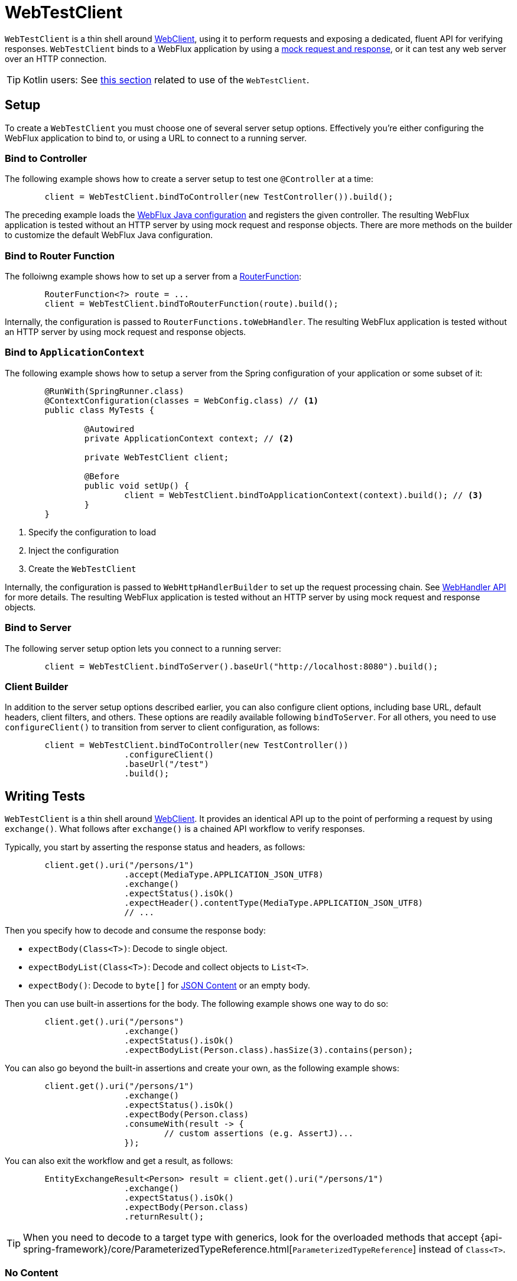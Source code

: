 [[webtestclient]]
= WebTestClient

`WebTestClient` is a thin shell around <<web-reactive.adoc#webflux-webclient, WebClient>>,
using it to perform requests and exposing a dedicated, fluent API for verifying responses.
`WebTestClient` binds to a WebFlux application by using a
<<testing.adoc#mock-objects-web-reactive,mock request and response>>, or it can test any
web server over an HTTP connection.

TIP: Kotlin users: See <<languages.adoc#kotlin-webtestclient-issue,this section>>
related to use of the `WebTestClient`.



[[webtestclient-setup]]
== Setup

To create a `WebTestClient` you must choose one of several server setup options.
Effectively you're either configuring the WebFlux application to bind to, or using
a URL to connect to a running server.



[[webtestclient-controller-config]]
=== Bind to Controller

The following example shows how to create a server setup to test one `@Controller` at a time:

====
[source,java,intent=0]
[subs="verbatim,quotes"]
----
	client = WebTestClient.bindToController(new TestController()).build();
----
====

The preceding example loads the <<web-reactive.adoc#webflux-config,WebFlux Java configuration>> and
registers the given controller. The resulting WebFlux application is tested
without an HTTP server by using mock request and response objects. There are more methods
on the builder to customize the default WebFlux Java configuration.



[[webtestclient-fn-config]]
=== Bind to Router Function

The folloiwng example shows how to set up a server from a
<<web-reactive.adoc#webflux-fn,RouterFunction>>:

====
[source,java,intent=0]
[subs="verbatim,quotes"]
----
	RouterFunction<?> route = ...
	client = WebTestClient.bindToRouterFunction(route).build();
----
====

Internally, the configuration is passed to `RouterFunctions.toWebHandler`.
The resulting WebFlux application is tested without an HTTP server by using mock
request and response objects.



[[webtestclient-context-config]]
=== Bind to `ApplicationContext`

The following example shows how to setup a server from the Spring configuration of your application or
some subset of it:

====
[source,java,intent=0]
[subs="verbatim,quotes"]
----
	@RunWith(SpringRunner.class)
	@ContextConfiguration(classes = WebConfig.class) // <1>
	public class MyTests {

		@Autowired
		private ApplicationContext context; // <2>

		private WebTestClient client;

		@Before
		public void setUp() {
			client = WebTestClient.bindToApplicationContext(context).build(); // <3>
		}
	}
----

<1> Specify the configuration to load
<2> Inject the configuration
<3> Create the `WebTestClient`
====

Internally, the configuration is passed to `WebHttpHandlerBuilder` to set up
the request processing chain. See
<<web-reactive.adoc#webflux-web-handler-api,WebHandler API>> for more details. The
resulting WebFlux application is tested without an HTTP server by using mock request
and response objects.



[[webtestclient-server-config]]
=== Bind to Server

The following server setup option lets you connect to a running server:

====
[source,java,intent=0]
[subs="verbatim,quotes"]
----
	client = WebTestClient.bindToServer().baseUrl("http://localhost:8080").build();
----
====



[[webtestclient-client-config]]
=== Client Builder

In addition to the server setup options described earlier, you can also configure client
options, including base URL, default headers, client filters, and others. These options
are readily available following `bindToServer`. For all others, you need to use
`configureClient()` to transition from server to client configuration, as follows:

====
[source,java,intent=0]
[subs="verbatim,quotes"]
----
	client = WebTestClient.bindToController(new TestController())
			.configureClient()
			.baseUrl("/test")
			.build();
----
====



[[webtestclient-tests]]
== Writing Tests

`WebTestClient` is a thin shell around <<web-reactive.adoc#webflux-webclient,WebClient>>.
It provides an identical API up to the point of performing a request by using `exchange()`.
What follows after `exchange()` is a chained API workflow to verify responses.

Typically, you start by asserting the response status and headers, as follows:

====
[source,java,intent=0]
[subs="verbatim,quotes"]
----
	client.get().uri("/persons/1")
			.accept(MediaType.APPLICATION_JSON_UTF8)
			.exchange()
			.expectStatus().isOk()
			.expectHeader().contentType(MediaType.APPLICATION_JSON_UTF8)
			// ...
----
====

Then you specify how to decode and consume the response body:

* `expectBody(Class<T>)`: Decode to single object.
* `expectBodyList(Class<T>)`: Decode and collect objects to `List<T>`.
* `expectBody()`: Decode to `byte[]` for <<webtestclient-json>> or an empty body.

Then you can use built-in assertions for the body. The following example shows one way to do so:

====
[source,java,intent=0]
[subs="verbatim,quotes"]
----
	client.get().uri("/persons")
			.exchange()
			.expectStatus().isOk()
			.expectBodyList(Person.class).hasSize(3).contains(person);
----
====

You can also go beyond the built-in assertions and create your own, as the following example shows:

====
----
	client.get().uri("/persons/1")
			.exchange()
			.expectStatus().isOk()
			.expectBody(Person.class)
			.consumeWith(result -> {
				// custom assertions (e.g. AssertJ)...
			});
----
====

You can also exit the workflow and get a result, as follows:

====
----
	EntityExchangeResult<Person> result = client.get().uri("/persons/1")
			.exchange()
			.expectStatus().isOk()
			.expectBody(Person.class)
			.returnResult();
----
====

TIP: When you need to decode to a target type with generics, look for the overloaded methods
that accept
{api-spring-framework}/core/ParameterizedTypeReference.html[`ParameterizedTypeReference`]
instead of `Class<T>`.



[[webtestclient-no-content]]
=== No Content

If the response has no content (or you do not care if it does) use `Void.class`, which ensures
that resources are released. The following example shows how to do so:

====
[source,java,intent=0]
[subs="verbatim,quotes"]
----
	client.get().uri("/persons/123")
			.exchange()
			.expectStatus().isNotFound()
			.expectBody(Void.class);
----
====

Alternatively, if you want to assert there is no response content, you can use code similar to the following:

====
[source,java,intent=0]
[subs="verbatim,quotes"]
----
	client.post().uri("/persons")
			.body(personMono, Person.class)
			.exchange()
			.expectStatus().isCreated()
			.expectBody().isEmpty();
----
====



[[webtestclient-json]]
=== JSON Content

When you use `expectBody()`, the response is consumed as a `byte[]`. This is useful for
raw content assertions. For example, you can use
http://jsonassert.skyscreamer.org[JSONAssert] to verify JSON content, as follows:

====
[source,java,intent=0]
[subs="verbatim,quotes"]
----
	client.get().uri("/persons/1")
			.exchange()
			.expectStatus().isOk()
			.expectBody()
			.json("{\"name\":\"Jane\"}")
----
====

You can also use https://github.com/jayway/JsonPath[JSONPath] expressions, as follows:

====
[source,java,intent=0]
[subs="verbatim,quotes"]
----
	client.get().uri("/persons")
			.exchange()
			.expectStatus().isOk()
			.expectBody()
			.jsonPath("$[0].name").isEqualTo("Jane")
			.jsonPath("$[1].name").isEqualTo("Jason");
----
====



[[webtestclient-stream]]
=== Streaming Responses

To test infinite streams (for example, `"text/event-stream"` or `"application/stream+json"`),
you need to exit the chained API (by using `returnResult`), immediately after the response status
and header assertions, as the following example shows:

====
[source,java,intent=0]
[subs="verbatim,quotes"]
----
	FluxExchangeResult<MyEvent> result = client.get().uri("/events")
			.accept(TEXT_EVENT_STREAM)
			.exchange()
			.expectStatus().isOk()
			.returnResult(MyEvent.class);

----
====

Now you can consume the `Flux<T>`, assert decoded objects as they come, and then
cancel at some point when test objectives are met. We recommend using the `StepVerifier`
from the `reactor-test` module to do that, as the following example shows:

====
[source,java,intent=0]
[subs="verbatim,quotes"]
----
	Flux<Event> eventFux = result.getResponseBody();

	StepVerifier.create(eventFlux)
			.expectNext(person)
			.expectNextCount(4)
			.consumeNextWith(p -> ...)
			.thenCancel()
			.verify();
----
====



[[webtestclient-request-body]]
=== Request Body

When it comes to building requests, the `WebTestClient` offers an API  identical to the
`WebClient`, and the implementation is mostly a simple pass-through. See
the <<web-reactive.adoc#webflux-client-body,WebClient documentation>> for examples on
how to prepare a request with a body, including submitting form data, multipart requests,
and more.
